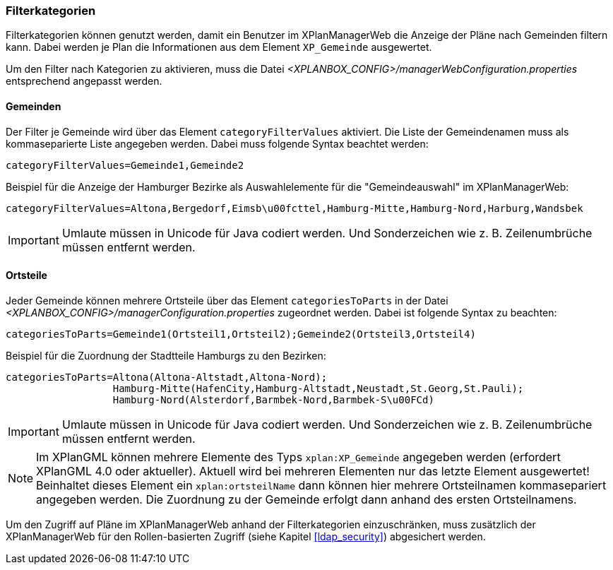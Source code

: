 [[kategorien]]
=== Filterkategorien

Filterkategorien können genutzt werden, damit ein Benutzer im XPlanManagerWeb die Anzeige der Pläne nach Gemeinden filtern kann. Dabei werden je Plan die Informationen aus dem Element `XP_Gemeinde` ausgewertet.

Um den Filter nach Kategorien zu aktivieren, muss die Datei _<XPLANBOX_CONFIG>/managerWebConfiguration.properties_ entsprechend angepasst werden.

[[kategorien-filtern]]
==== Gemeinden

Der Filter je Gemeinde wird über das Element `categoryFilterValues` aktiviert. Die Liste
der Gemeindenamen muss als kommaseparierte Liste angegeben werden. Dabei muss folgende Syntax beachtet werden:

----
categoryFilterValues=Gemeinde1,Gemeinde2
----

Beispiel für die Anzeige der Hamburger Bezirke als Auswahlelemente für die "Gemeindeauswahl" im XPlanManagerWeb:

----
categoryFilterValues=Altona,Bergedorf,Eimsb\u00fcttel,Hamburg-Mitte,Hamburg-Nord,Harburg,Wandsbek
----

IMPORTANT: Umlaute müssen in Unicode für Java codiert werden. Und Sonderzeichen wie z. B. Zeilenumbrüche müssen entfernt werden.

[[kategorien-ortsteile]]
==== Ortsteile

Jeder Gemeinde können mehrere Ortsteile über das Element `categoriesToParts` in der Datei _<XPLANBOX_CONFIG>/managerConfiguration.properties_ zugeordnet werden.
Dabei ist folgende Syntax zu beachten:

----
categoriesToParts=Gemeinde1(Ortsteil1,Ortsteil2);Gemeinde2(Ortsteil3,Ortsteil4)
----

Beispiel für die Zuordnung der Stadtteile Hamburgs zu den Bezirken:

----
categoriesToParts=Altona(Altona-Altstadt,Altona-Nord);
                  Hamburg-Mitte(HafenCity,Hamburg-Altstadt,Neustadt,St.Georg,St.Pauli);
                  Hamburg-Nord(Alsterdorf,Barmbek-Nord,Barmbek-S\u00FCd)
----

IMPORTANT: Umlaute müssen in Unicode für Java codiert werden. Und Sonderzeichen wie z. B. Zeilenumbrüche müssen entfernt werden.

NOTE: Im XPlanGML können mehrere Elemente des Typs `xplan:XP_Gemeinde` angegeben werden (erfordert XPlanGML 4.0 oder aktueller). Aktuell wird bei mehreren Elementen nur das letzte Element ausgewertet! Beinhaltet dieses Element ein `xplan:ortsteilName` dann können hier mehrere Ortsteilnamen kommasepariert angegeben werden. Die Zuordnung zu der Gemeinde erfolgt dann anhand des ersten Ortsteilnamens.

Um den Zugriff auf Pläne im XPlanManagerWeb anhand der Filterkategorien einzuschränken, muss zusätzlich der XPlanManagerWeb für den Rollen-basierten Zugriff (siehe Kapitel <<ldap_security>>) abgesichert werden.